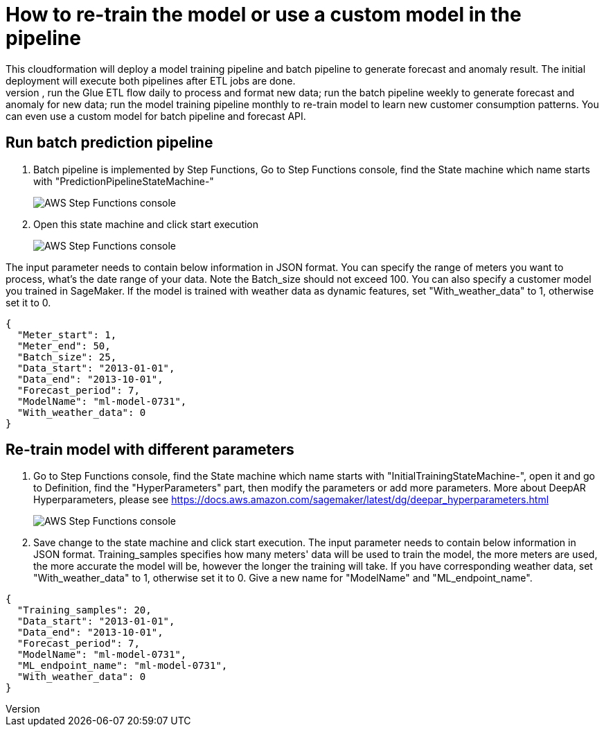 # How to re-train the model or use a custom model in the pipeline
This cloudformation will deploy a model training pipeline and batch pipeline to generate forecast and anomaly result. The initial deployment will execute both pipelines after ETL jobs are done. 
After new data added, you can re-run the whole cloudformation to reprocess the whole data and training a new model, or you might want to just re-run each part at different schedule. for example, run the Glue ETL flow daily to process and format new data; run the batch pipeline weekly to generate forecast and anomaly for new data; run the model training pipeline monthly to re-train model to learn new customer consumption patterns. You can even use a custom model for batch pipeline and forecast API. 

## Run batch prediction pipeline
1. Batch pipeline is implemented by Step Functions, Go to Step Functions console, find the State machine which name starts with "PredictionPipelineStateMachine-"
+
image::../images/1_batchpipeline.png[AWS Step Functions console]

2. Open this state machine and click start execution
+
image::../images/2_batchpipeline_execution.png[AWS Step Functions console]

The input parameter needs to contain below information in JSON format. You can specify the range of meters you want to process, what's the date range of your data. Note the Batch_size should not exceed 100. You can also specify a customer model you trained in SageMaker. If the model is trained with weather data as dynamic features, set "With_weather_data" to 1, otherwise set it to 0.
```json
{
  "Meter_start": 1,
  "Meter_end": 50,
  "Batch_size": 25,
  "Data_start": "2013-01-01",
  "Data_end": "2013-10-01",
  "Forecast_period": 7,
  "ModelName": "ml-model-0731",
  "With_weather_data": 0
}
```

## Re-train model with different parameters
1. Go to Step Functions console, find the State machine which name starts with "InitialTrainingStateMachine-", open it and go to Definition, find the "HyperParameters" part, then modify the parameters or add more parameters. More about DeepAR Hyperparameters, please see https://docs.aws.amazon.com/sagemaker/latest/dg/deepar_hyperparameters.html
+
image::../images/3_trainingpipeline_hyperparameters.png[AWS Step Functions console]

2. Save change to the state machine and click start execution. The input parameter needs to contain below information in JSON format. Training_samples specifies how many meters' data will be used to train the model, the more meters are used, the more accurate the model will be, however the longer the training will take. If you have corresponding weather data, set "With_weather_data" to 1, otherwise set it to 0. Give a new name for "ModelName" and "ML_endpoint_name".
```json
{
  "Training_samples": 20,
  "Data_start": "2013-01-01",
  "Data_end": "2013-10-01",
  "Forecast_period": 7,
  "ModelName": "ml-model-0731",
  "ML_endpoint_name": "ml-model-0731",
  "With_weather_data": 0
}
```
